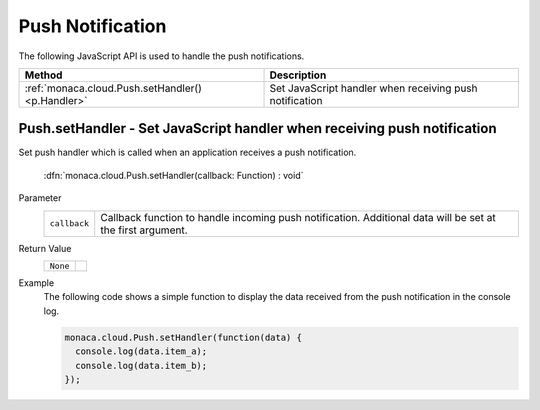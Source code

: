.. _push_notification_api:

=====================================================================
Push Notification
=====================================================================

.. rst-class:: right-menu


The following JavaScript API is used to handle the push notifications.

================================================= ========================================================================================================
Method                                             Description
================================================= ========================================================================================================
:ref:`monaca.cloud.Push.setHandler()<p.Handler>`   Set JavaScript handler when receiving push notification
================================================= ========================================================================================================

  

.. _p.Handler:

.. rst-class:: function-reference

Push.setHandler - Set JavaScript handler when receiving push notification
^^^^^^^^^^^^^^^^^^^^^^^^^^^^^^^^^^^^^^^^^^^^^^^^^^^^^^^^^^^^^^^^^^^^^^^^^^^^^^

Set push handler which is called when an application receives a push notification.


  :dfn:`monaca.cloud.Push.setHandler(callback: Function) : void`


Parameter
  ================ ==================================================================================================================================
   ``callback``     Callback function to handle incoming push notification. Additional data will be set at the first argument.
  ================ ==================================================================================================================================

Return Value
  ============= ==================
    ``None``
  ============= ==================

Example
  The following code shows a simple function to display the data received from the push notification in the console log.

  .. code-block:: javascript


    monaca.cloud.Push.setHandler(function(data) {
      console.log(data.item_a);
      console.log(data.item_b);
    });

.. seealso::

  *See Also*

  - :ref:`Send Push Notification using Monaca<push_notification_manual>`
  - :ref:`Push Notification API for Backend Management API<push_notification_for_backend_management_api>`
  - :ref:`backend_control_panel`
  - :ref:`backend_api_index`
  - :ref:`backend_database_memo`
  - :ref:`backend_management_api_index`
  - :ref:`backend_management_api_key`
